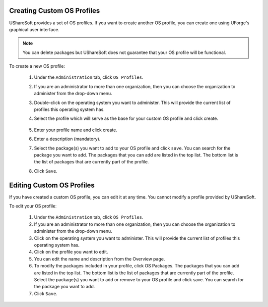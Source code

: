 .. Copyright 2017 FUJITSU LIMITED

.. _create-custom-os:

Creating Custom OS Profiles
---------------------------

UShareSoft provides a set of OS profiles. If you want to create another OS profile, you can create one using UForge's graphical user interface. 

.. note:: You can delete packages but UShareSoft does not guarantee that your OS profile will be functional.

To create a new OS profile:

	1. Under the ``Administration`` tab, click ``OS Profiles``.
	2. If you are an administrator to more than one organization, then you can choose the organization to administer from the drop-down menu.
	3. Double-click on the operating system you want to administer.  This will provide the current list of profiles this operating system has.  
	4. Select the profile which will serve as the base for your custom OS profile and click create.

		.. image: /images/create-os-profile.jpg

	5. Enter your profile name and click create.
	6. Enter a description (mandatory).
	7. Select the package(s) you want to add to your OS profile and click ``save``. You can search for the package you want to add. The packages that you can add are listed in the top list. The bottom list is the list of packages that are currently part of the profile.
	8. Click ``Save``.

Editing Custom OS Profiles
--------------------------

If you have created a custom OS profile, you can edit it at any time. You cannot modify a profile provided by UShareSoft. 

To edit your OS profile:

	1. Under the ``Administration`` tab, click ``OS Profiles``.
	2. If you are an administrator to more than one organization, then you can choose the organization to administer from the drop-down menu.
	3. Click on the operating system you want to administer.  This will provide the current list of profiles this operating system has.  
	4. Click on the profile you want to edit.
	5. You can edit the name and description from the Overview page.
	6. To modify the packages included in your profile, click OS Packages. The packages that you can add are listed in the top list. The bottom list is the list of packages that are currently part of the profile. Select the package(s) you want to add or remove to your OS profile and click save. You can search for the package you want to add. 
	7. Click ``Save``.
